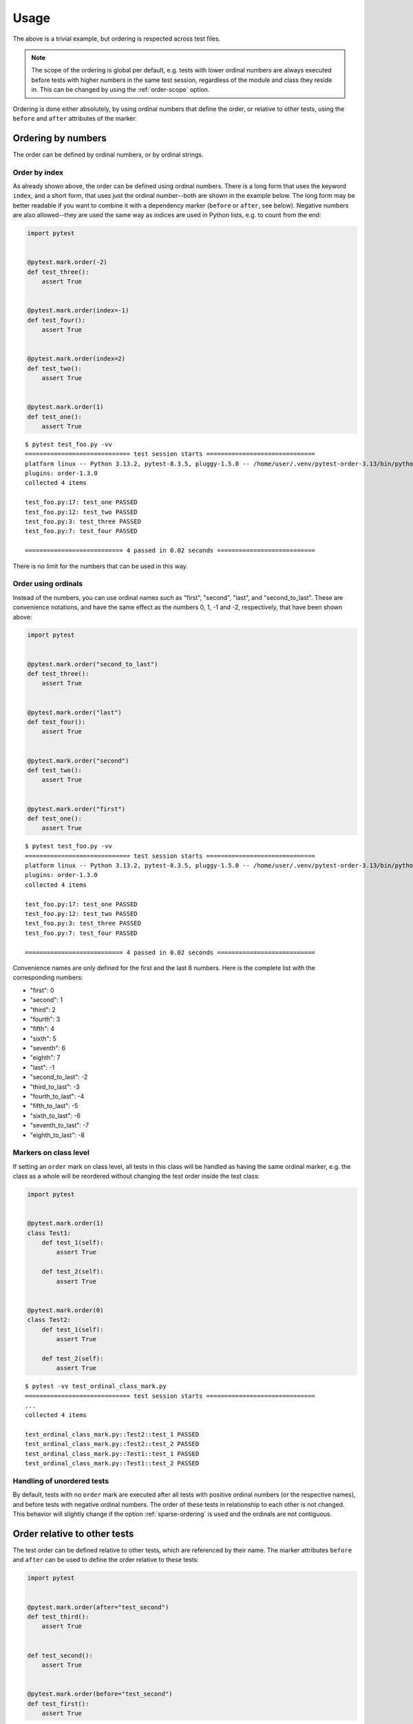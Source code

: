 Usage
=====
The above is a trivial example, but ordering is respected across test files.

.. note::
  The scope of the ordering is global per default, e.g. tests with lower
  ordinal numbers are always executed before tests with higher numbers in
  the same test session, regardless of the module and class they reside in.
  This can be changed by using the :ref:`order-scope` option.

Ordering is done either absolutely, by using ordinal numbers that define the
order, or relative to other tests, using the ``before`` and ``after``
attributes of the marker.

Ordering by numbers
-------------------
The order can be defined by ordinal numbers, or by ordinal strings.

Order by index
~~~~~~~~~~~~~~
As already shown above, the order can be defined using ordinal numbers.
There is a long form that uses the keyword ``index``, and a short form, that
uses just the ordinal number--both are shown in the example below. The long
form may be better readable if you want to combine it with a dependency marker
(``before`` or ``after``, see below).
Negative numbers are also allowed--they are used the same way as indices
are used in Python lists, e.g. to count from the end:

.. code:: python

 import pytest


 @pytest.mark.order(-2)
 def test_three():
     assert True


 @pytest.mark.order(index=-1)
 def test_four():
     assert True


 @pytest.mark.order(index=2)
 def test_two():
     assert True


 @pytest.mark.order(1)
 def test_one():
     assert True

::

    $ pytest test_foo.py -vv
    ============================= test session starts ==============================
    platform linux -- Python 3.13.2, pytest-8.3.5, pluggy-1.5.0 -- /home/user/.venv/pytest-order-3.13/bin/python3.13
    plugins: order-1.3.0
    collected 4 items

    test_foo.py:17: test_one PASSED
    test_foo.py:12: test_two PASSED
    test_foo.py:3: test_three PASSED
    test_foo.py:7: test_four PASSED

    =========================== 4 passed in 0.02 seconds ===========================

There is no limit for the numbers that can be used in this way.

Order using ordinals
~~~~~~~~~~~~~~~~~~~~

Instead of the numbers, you can use ordinal names such as "first", "second",
"last", and "second_to_last". These are convenience notations, and have the
same effect as the numbers 0, 1, -1 and -2, respectively, that have been shown
above:

.. code:: python

 import pytest


 @pytest.mark.order("second_to_last")
 def test_three():
     assert True


 @pytest.mark.order("last")
 def test_four():
     assert True


 @pytest.mark.order("second")
 def test_two():
     assert True


 @pytest.mark.order("first")
 def test_one():
     assert True

::

    $ pytest test_foo.py -vv
    ============================= test session starts ==============================
    platform linux -- Python 3.13.2, pytest-8.3.5, pluggy-1.5.0 -- /home/user/.venv/pytest-order-3.13/bin/python3.13
    plugins: order-1.3.0
    collected 4 items

    test_foo.py:17: test_one PASSED
    test_foo.py:12: test_two PASSED
    test_foo.py:3: test_three PASSED
    test_foo.py:7: test_four PASSED

    =========================== 4 passed in 0.02 seconds ===========================

Convenience names are only defined for the first and the last 8 numbers.
Here is the complete list with the corresponding numbers:

- "first": 0
- "second": 1
- "third": 2
- "fourth": 3
- "fifth": 4
- "sixth": 5
- "seventh": 6
- "eighth": 7
- "last": -1
- "second_to_last": -2
- "third_to_last": -3
- "fourth_to_last": -4
- "fifth_to_last": -5
- "sixth_to_last": -6
- "seventh_to_last": -7
- "eighth_to_last": -8

Markers on class level
~~~~~~~~~~~~~~~~~~~~~~
If setting an ``order`` mark on class level, all tests in this class will be
handled as having the same ordinal marker, e.g. the class as a whole will be
reordered without changing the test order inside the test class:

.. code:: python

    import pytest


    @pytest.mark.order(1)
    class Test1:
        def test_1(self):
            assert True

        def test_2(self):
            assert True


    @pytest.mark.order(0)
    class Test2:
        def test_1(self):
            assert True

        def test_2(self):
            assert True

::

    $ pytest -vv test_ordinal_class_mark.py
    ============================= test session starts ==============================
    ...
    collected 4 items

    test_ordinal_class_mark.py::Test2::test_1 PASSED
    test_ordinal_class_mark.py::Test2::test_2 PASSED
    test_ordinal_class_mark.py::Test1::test_1 PASSED
    test_ordinal_class_mark.py::Test1::test_2 PASSED


Handling of unordered tests
~~~~~~~~~~~~~~~~~~~~~~~~~~~
By default, tests with no ``order`` mark are executed after all tests with
positive ordinal numbers (or the respective names), and before tests with
negative ordinal numbers. The order of these tests in relationship to each
other is not changed. This behavior will slightly change if the option
:ref:`sparse-ordering` is used and the ordinals are not contiguous.


Order relative to other tests
-----------------------------

The test order can be defined relative to other tests, which are referenced
by their name. The marker attributes ``before`` and ``after`` can be used to
define the order relative to these tests:

.. code:: python

 import pytest


 @pytest.mark.order(after="test_second")
 def test_third():
     assert True


 def test_second():
     assert True


 @pytest.mark.order(before="test_second")
 def test_first():
     assert True

::

    $ pytest test_foo.py -vv
    ============================= test session starts ==============================
    platform linux -- Python 3.13.2, pytest-8.3.5, pluggy-1.5.0 -- /home/user/.venv/pytest-order-3.13/bin/python3.13
    plugins: order-1.3.0
    collected 3 items

    test_foo.py:11: test_first PASSED
    test_foo.py:7: test_second PASSED
    test_foo.py:4: test_third PASSED

    =========================== 4 passed in 0.02 seconds ===========================

Referencing of tests in other classes or modules
~~~~~~~~~~~~~~~~~~~~~~~~~~~~~~~~~~~~~~~~~~~~~~~~
If a test is referenced using the unqualified test name as shown in the
example above, the test is assumed to be in the current module and the current
class, if any. For tests in other classes in the same module the class name
with a ``::`` suffix has to be prepended to the test name:

.. code:: python

 import pytest


 class TestA:
     @pytest.mark.order(after="TestB::test_c")
     def test_a(self):
         assert True

     def test_b(self):
         assert True


 class TestB:
     def test_c(self):
         assert True

If the referenced test lives in another module, you have to use the nodeid
of the test, or a part of the nodeid that is sufficient to make it uniquely
identifiable (the nodeid is the test ID that pytest prints if you run it with
the ``-v`` option).
Let's say we have the following module and test layout::

  test_module_a.py
      TestA
          test_a
          test_b
  test_module_b.py
      test_a
      test_b
  test_module_c
      test_submodule.py
          test_1
          test_2

Suppose the tests in ``test_module_b`` shall depend on tests in the other
modules, this could be expressed like:

**test_module_b.py**

.. code:: python

 import pytest


 @pytest.mark.order(after="test_module_a.py::TestA::test_a")
 def test_a():
     assert True


 @pytest.mark.order(before="test_module_c/test_submodule.py::test_2")
 def test_b():
     assert True

If an unknown test is referenced, a warning is issued and the execution
order of the test in is not changed.

Markers on class level
~~~~~~~~~~~~~~~~~~~~~~
As for ordinal markers, markers on class level are handled as if they are set
to each individual test in the class. Additionally to referencing single
tests, you can also reference test classes if using the ``before`` or
``after`` marker attributes:

.. code:: python

    import pytest


    @pytest.mark.order(after="Test2")
    class Test1:
        def test_1(self):
            assert True

        def test_2(self):
            assert True


    class Test2:
        def test_1(self):
            assert True

        def test_2(self):
            assert True

In this case, the tests in the marked class will be ordered behind all tests
in the referenced class::

    $ pytest -vv test_relative_class_mark.py
    ============================= test session starts ==============================
    ...
    collected 4 items

    test_relative_class_marker.py::Test2::test_1 PASSED
    test_relative_class_marker.py::Test2::test_2 PASSED
    test_relative_class_marker.py::Test1::test_1 PASSED
    test_relative_class_marker.py::Test1::test_2 PASSED

Combination of absolute and relative ordering
~~~~~~~~~~~~~~~~~~~~~~~~~~~~~~~~~~~~~~~~~~~~~
If you combine absolute and relative order markers, the ordering is first done
for the absolute markers (e.g. the ordinals), and afterwards for the relative
ones. This means that relative ordering always takes preference:

.. code:: python

 import pytest


 @pytest.mark.order(index=0, after="test_second")
 def test_first():
     assert True


 @pytest.mark.order(1)
 def test_second():
     assert True

In this case, ``test_second`` will be executed before ``test_first``,
regardless of the ordinal markers.

Several relationships for the same marker
~~~~~~~~~~~~~~~~~~~~~~~~~~~~~~~~~~~~~~~~~
If you need to order a certain test relative to more than one other test, you
can add more than one test name to the ``before`` or ``after`` marker
attributes by using a list or tuple of test names:

.. code:: python

 import pytest


 @pytest.mark.order(after=["test_second", "other_module.py::test_other"])
 def test_first():
     assert True


 def test_second():
     assert True

This will ensure that ``test_first`` is executed both after ``test_second``
and after ``test_other`` which resides in the module ``other_module.py``.

Relationships with parameterized tests
~~~~~~~~~~~~~~~~~~~~~~~~~~~~~~~~~~~~~~
If you want to reference parametrized tests, you can just use the test name
without the parameter part, for example:

.. code:: python

 import pytest


 @pytest.mark.order(after=["test_second"])
 def test_first():
     assert True


 @pytest.mark.parametrize("param", [1, 2, 3])
 def test_second(param):
     assert True

Note that using the fully qualified test name, which would include the
parameter (in this case ``test_second[1]``, ``test_second[2]`` etc) is not
supported.

.. _multiple-markers:

Multiple test order markers
---------------------------
More than one order marker can be set for the test.
In this scenario test will be executed several times in the defined order.

Combination of absolute and relative ordering
~~~~~~~~~~~~~~~~~~~~~~~~~~~~~~~~~~~~~~~~~~~~~
.. code:: python

 import pytest


 @pytest.mark.order(1)
 @pytest.mark.order(-1)
 def test_one_and_seven():
     pass


 @pytest.mark.order(2)
 @pytest.mark.order(-2)
 def test_two_and_six():
     pass


 def test_four():
     pass


 @pytest.mark.order(before="test_four")
 @pytest.mark.order(after="test_four")
 def test_three_and_five():
     pass

When a test has multiple order markers, each marker turns into a pytest ``ParameterSet``,
so it will be run multiple times.

::

    ============================= test session starts =============================
    collecting ... collected 7 items
    test_multiple_markers.py::test_one_and_seven[index=1]
    test_multiple_markers.py::test_two_and_six[index=2]
    test_multiple_markers.py::test_three_and_five[before=test_four]
    test_multiple_markers.py::test_four
    test_multiple_markers.py::test_three_and_five[after=test_four]
    test_multiple_markers.py::test_two_and_six[index=-2]
    test_multiple_markers.py::test_one_and_seven[index=-1]
    ============================== 7 passed in 0.02s ==============================


Parametrized tests
~~~~~~~~~~~~~~~~~~
Although multiple test order markers create their own parametrization, it can be used with parametrized tests.

.. code:: python

 import pytest


 @pytest.mark.order(1)
 @pytest.mark.order(3)
 @pytest.mark.parametrize("foo", ["aaa", "bbb"])
 def test_one_and_three(foo):
     pass


 @pytest.mark.order(4)
 @pytest.mark.parametrize("bar", ["bbb", "ccc"])
 @pytest.mark.order(2)
 def test_two_and_four(bar):
     pass

::

    collecting ... collected 8 items
    test_multiple_markers.py::test_one_and_three[index=1-aaa] PASSED         [ 12%]
    test_multiple_markers.py::test_one_and_three[index=1-bbb] PASSED         [ 25%]
    test_multiple_markers.py::test_two_and_four[index=2-bbb] PASSED          [ 37%]
    test_multiple_markers.py::test_two_and_four[index=2-ccc] PASSED          [ 50%]
    test_multiple_markers.py::test_one_and_three[index=3-aaa] PASSED         [ 62%]
    test_multiple_markers.py::test_one_and_three[index=3-bbb] PASSED         [ 75%]
    test_multiple_markers.py::test_two_and_four[index=4-bbb] PASSED          [ 87%]
    test_multiple_markers.py::test_two_and_four[index=4-ccc] PASSED          [100%]
    ============================== 8 passed in 0.02s ==============================


Ordering test modules
---------------------

Sometimes you want to order whole test modules instead of single tests.
This may be the case if you are testing several steps of a workflow, where each step
has a number of independent tests in the same test module, but the test modules have
to be executed in a certain order, because the workflow steps depend on each other,
as is for example the case with testing a set of API endpoints.

In this case, instead of using the module :ref:`order-scope` and marking single tests,
you can just mark the whole test module with the same marker using ``pytestmark`` in each
of the concerned test modules:

.. code:: python

 import pytest

 pytestmark = pytest.mark.order(1)


 def test_1():
     ...

In this case, all tests in the module will have the same order marker. As the test order
is not changed for tests with the same order number, the tests *inside* each module will be run
in the same order as without any ordering. The order of the test module execution, however,
now depends on the defined ``pytestmark``. No extra command line argument is needed in this case.

Modules will be ordered the same way as single tests with order markers: first the modules with
an order marker >= 0 will be executed in ascending marker order, afterwards all modules without order
markers in the same order as without ordering, and finally any modules with a negative order marker.
